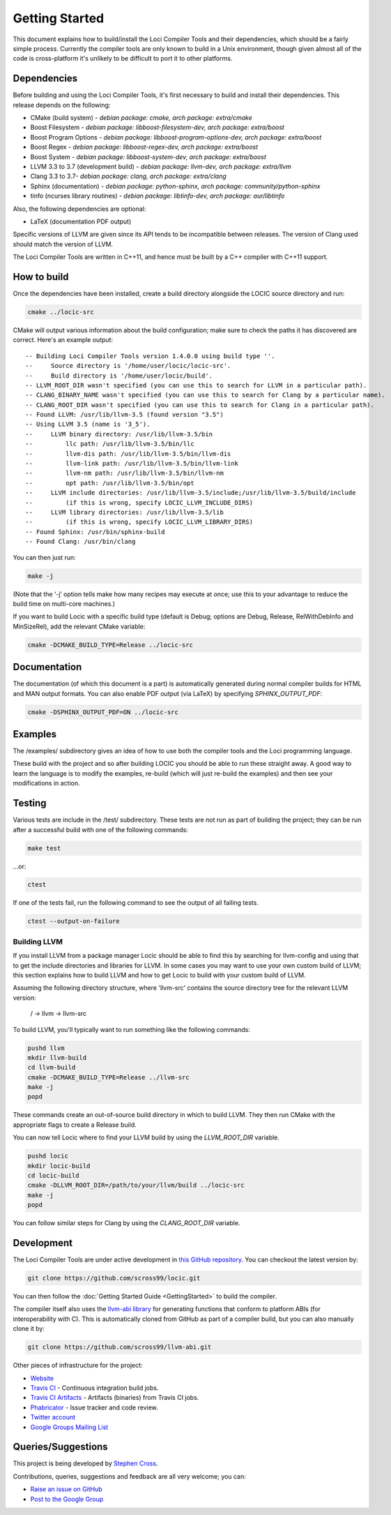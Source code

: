 Getting Started
===============

This document explains how to build/install the Loci Compiler Tools and their dependencies, which should be a fairly simple process. Currently the compiler tools are only known to build in a Unix environment, though given almost all of the code is cross-platform it's unlikely to be difficult to port it to other platforms.

Dependencies
------------

Before building and using the Loci Compiler Tools, it's first necessary to build and install their dependencies. This release depends on the following:

* CMake (build system) - *debian package: cmake, arch package: extra/cmake*
* Boost Filesystem - *debian package: libboost-filesystem-dev, arch package: extra/boost*
* Boost Program Options - *debian package: libboost-program-options-dev, arch package: extra/boost*
* Boost Regex - *debian package: libboost-regex-dev, arch package: extra/boost*
* Boost System - *debian package: libboost-system-dev, arch package: extra/boost*
* LLVM 3.3 to 3.7 (development build) - *debian package: llvm-dev, arch package: extra/llvm*
* Clang 3.3 to 3.7- *debian package: clang, arch package: extra/clang*
* Sphinx (documentation) - *debian package: python-sphinx, arch package: community/python-sphinx*
* tinfo (ncurses library routines) - *debian package: libtinfo-dev, arch package: aur/libtinfo*

Also, the following dependencies are optional:

* LaTeX (documentation PDF output)

Specific versions of LLVM are given since its API tends to be incompatible between releases. The version of Clang used should match the version of LLVM.

The Loci Compiler Tools are written in C++11, and hence must be built by a C++ compiler with C++11 support.

How to build
------------

Once the dependencies have been installed, create a build directory alongside the LOCIC source directory and run:

.. code-block:: bash

	cmake ../locic-src

CMake will output various information about the build configuration; make sure to check the paths it has discovered are correct. Here's an example output:

::

	-- Building Loci Compiler Tools version 1.4.0.0 using build type ''.
	--     Source directory is '/home/user/locic/locic-src'.
	--     Build directory is '/home/user/locic/build'.
	-- LLVM_ROOT_DIR wasn't specified (you can use this to search for LLVM in a particular path).
	-- CLANG_BINARY_NAME wasn't specified (you can use this to search for Clang by a particular name).
	-- CLANG_ROOT_DIR wasn't specified (you can use this to search for Clang in a particular path).
	-- Found LLVM: /usr/lib/llvm-3.5 (found version "3.5") 
	-- Using LLVM 3.5 (name is '3_5').
	--     LLVM binary directory: /usr/lib/llvm-3.5/bin
	--         llc path: /usr/lib/llvm-3.5/bin/llc
	--         llvm-dis path: /usr/lib/llvm-3.5/bin/llvm-dis
	--         llvm-link path: /usr/lib/llvm-3.5/bin/llvm-link
	--         llvm-nm path: /usr/lib/llvm-3.5/bin/llvm-nm
	--         opt path: /usr/lib/llvm-3.5/bin/opt
	--     LLVM include directories: /usr/lib/llvm-3.5/include;/usr/lib/llvm-3.5/build/include
	--         (if this is wrong, specify LOCIC_LLVM_INCLUDE_DIRS)
	--     LLVM library directories: /usr/lib/llvm-3.5/lib
	--         (if this is wrong, specify LOCIC_LLVM_LIBRARY_DIRS)
	-- Found Sphinx: /usr/bin/sphinx-build  
	-- Found Clang: /usr/bin/clang  

You can then just run:

.. code-block:: bash

	make -j

(Note that the ‘-j’ option tells make how many recipes may execute at once; use this to your advantage to reduce the build time on multi-core machines.)

If you want to build Locic with a specific build type (default is Debug; options are Debug, Release, RelWithDebInfo and MinSizeRel), add the relevant CMake variable:

.. code-block:: bash

	cmake -DCMAKE_BUILD_TYPE=Release ../locic-src

Documentation
-------------

The documentation (of which this document is a part) is automatically generated during normal compiler builds for HTML and MAN output formats. You can also enable PDF output (via LaTeX) by specifying *SPHINX_OUTPUT_PDF*:

.. code-block:: bash

	cmake -DSPHINX_OUTPUT_PDF=ON ../locic-src

Examples
--------

The /examples/ subdirectory gives an idea of how to use both the compiler tools and the Loci programming language.

These build with the project and so after building LOCIC you should be able to run these straight away. A good way to learn the language is to modify the examples, re-build (which will just re-build the examples) and then see your modifications in action.

Testing
-------

Various tests are include in the /test/ subdirectory. These tests are not run as part of building the project; they can be run after a successful build with one of the following commands:

.. code-block:: bash

	make test

...or:

.. code-block:: bash

	ctest

If one of the tests fail, run the following command to see the output of all failing tests.

.. code-block:: bash

	ctest --output-on-failure

Building LLVM
~~~~~~~~~~~~~

If you install LLVM from a package manager Locic should be able to find this by searching for llvm-config and using that to get the include directories and libraries for LLVM. In some cases you may want to use your own custom build of LLVM; this section explains how to build LLVM and how to get Locic to build with your custom build of LLVM.

Assuming the following directory structure, where 'llvm-src' contains the source directory tree for the relevant LLVM version:

..

	/ -> llvm -> llvm-src

To build LLVM, you'll typically want to run something like the following commands:

.. code-block:: bash

	pushd llvm
	mkdir llvm-build
	cd llvm-build
	cmake -DCMAKE_BUILD_TYPE=Release ../llvm-src
	make -j
	popd

These commands create an out-of-source build directory in which to build LLVM. They then run CMake with the appropriate flags to create a Release build.

You can now tell Locic where to find your LLVM build by using the *LLVM_ROOT_DIR* variable.

.. code-block:: bash

	pushd locic
	mkdir locic-build
	cd locic-build
	cmake -DLLVM_ROOT_DIR=/path/to/your/llvm/build ../locic-src
	make -j
	popd

You can follow similar steps for Clang by using the *CLANG_ROOT_DIR* variable.

Development
-----------

The Loci Compiler Tools are under active development in `this GitHub repository <https://github.com/scross99/locic>`_. You can checkout the latest version by:

.. code-block:: bash

	git clone https://github.com/scross99/locic.git

You can then follow the :doc:`Getting Started Guide <GettingStarted>` to build the compiler.

The compiler itself also uses the `llvm-abi library <https://github.com/scross99/llvm-abi>`_ for generating functions that conform to platform ABIs (for interoperability with C). This is automatically cloned from GitHub as part of a compiler build, but you can also manually clone it by:

.. code-block:: bash

	git clone https://github.com/scross99/llvm-abi.git

Other pieces of infrastructure for the project:

* `Website <http://loci-lang.org>`_
* `Travis CI <https://travis-ci.org/scross99/locic>`_ - Continuous integration build jobs.
* `Travis CI Artifacts <http://loci-lang.org/travis/>`_ - Artifacts (binaries) from Travis CI jobs.
* `Phabricator <https://locic.exana.io/>`_ - Issue tracker and code review.
* `Twitter account <https://twitter.com/loci_lang>`_
* `Google Groups Mailing List <https://groups.google.com/group/loci-dev>`_

Queries/Suggestions
-------------------

This project is being developed by `Stephen Cross <http://scross.co.uk>`_.

Contributions, queries, suggestions and feedback are all very welcome; you can:

* `Raise an issue on GitHub <https://github.com/scross99/locic/issues>`_
* `Post to the Google Group <https://groups.google.com/group/loci-dev>`_
